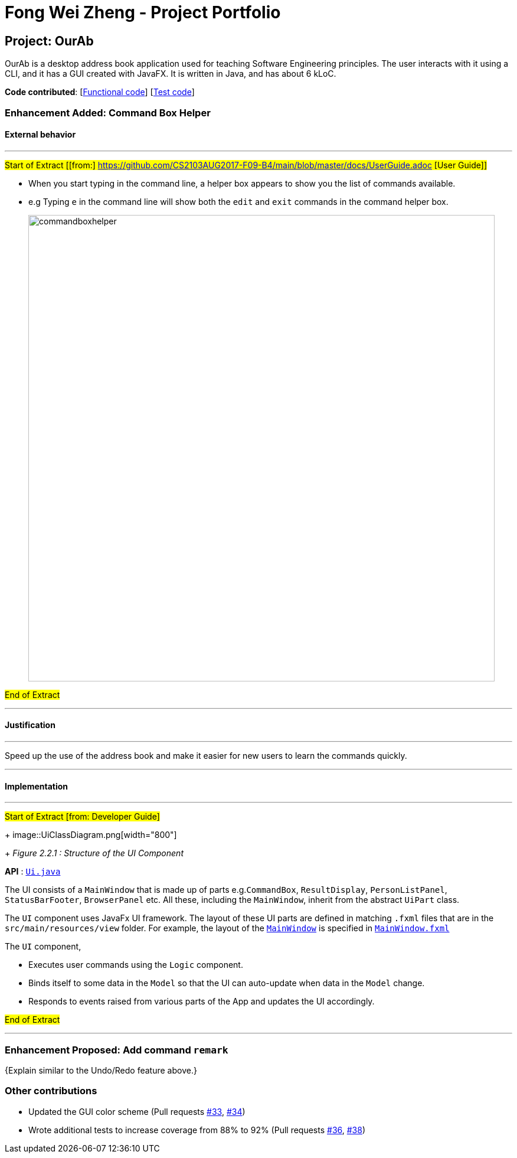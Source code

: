 = Fong Wei Zheng - Project Portfolio
ifdef::env-github,env-browser[:outfilesuffix: .adoc]
:imagesDir: ../images
:stylesDir: ../stylesheets

== Project: OurAb
OurAb is a desktop address book application used for teaching Software Engineering principles. The user interacts with it using a CLI, and it has a GUI created with JavaFX. It is written in Java, and has about 6 kLoC.

*Code contributed*: [https://github.com/CS2103AUG2017-F09-B4/main/tree/master/src/main[Functional code]] [https://github.com/CS2103AUG2017-F09-B4/main/tree/master/src/test[Test code]]

=== Enhancement Added: Command Box Helper

==== External behavior

---
#Start of Extract [[from:] https://github.com/CS2103AUG2017-F09-B4/main/blob/master/docs/UserGuide.adoc [User Guide]]#

* When you start typing in the command line, a helper box appears to show you the list of commands available.
* e.g Typing `e` in the command line will show both the `edit` and `exit` commands in the command helper box.
+
image::commandboxhelper.PNG[width="790"]

#End of Extract#

---

==== Justification

---
Speed up the use of the address book and make it easier for new users to learn the commands quickly.

---

==== Implementation

---
#Start of Extract [from: Developer Guide]#

+
image::UiClassDiagram.png[width="800"]
+
_Figure 2.2.1 : Structure of the UI Component_

*API* : link:{repoURL}/src/main/java/seedu/address/ui/Ui.java[`Ui.java`]

The UI consists of a `MainWindow` that is made up of parts e.g.`CommandBox`, `ResultDisplay`, `PersonListPanel`, `StatusBarFooter`, `BrowserPanel` etc. All these, including the `MainWindow`, inherit from the abstract `UiPart` class.

The `UI` component uses JavaFx UI framework. The layout of these UI parts are defined in matching `.fxml` files that are in the `src/main/resources/view` folder. For example, the layout of the link:{repoURL}/src/main/java/seedu/address/ui/MainWindow.java[`MainWindow`] is specified in link:{repoURL}/src/main/resources/view/MainWindow.fxml[`MainWindow.fxml`]

The `UI` component,

* Executes user commands using the `Logic` component.
* Binds itself to some data in the `Model` so that the UI can auto-update when data in the `Model` change.
* Responds to events raised from various parts of the App and updates the UI accordingly.

#End of Extract#

---

=== Enhancement Proposed: Add command `remark`

{Explain similar to the Undo/Redo feature above.}

=== Other contributions

* Updated the GUI color scheme (Pull requests https://github.com[#33], https://github.com[#34])
* Wrote additional tests to increase coverage from 88% to 92% (Pull requests https://github.com[#36], https://github.com[#38])

